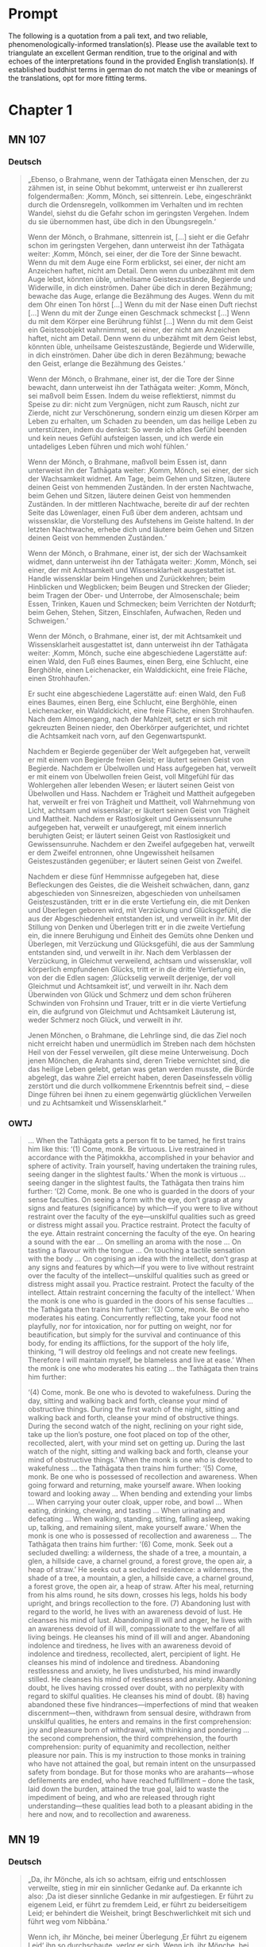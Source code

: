 

* Prompt
The following is a quotation from a pali text, and two reliable, phenomenologically-informed translation(s). Please use the available text to triangulate an excellent German rendition, true to the original and with echoes of the interpretations found in the provided English translation(s). If established buddhist terms in german do not match the vibe or meanings of the translations, opt for more fitting terms.

#+OPTIONS: num:nil
#+HTML_HEAD_EXTRA: <style>h1 .todo,h2 .todo,h3 .todo,h4 .todo,h5 .todo,h6 .todo,h1 .done,h2 .done,h3 .done,h4 .done,h5 .done,h6 .done{display:none!important}#table-of-contents .todo,#table-of-contents .done{display:inline!important}</style>
* TODO Chapter 1
** TODO MN 107
*** TODO Deutsch
#+begin_quote
„Ebenso, o Brahmane, wenn der Tathāgata einen Menschen, der zu zähmen ist, in seine Obhut bekommt, unterweist er ihn zuallererst folgendermaßen: ‚Komm, Mönch, sei sittenrein. Lebe, eingeschränkt durch die Ordensregeln, vollkommen im Verhalten und im rechten Wandel, siehst du die Gefahr schon im geringsten Vergehen. Indem du sie übernommen hast, übe dich in den Übungsregeln.‘

Wenn der Mönch, o Brahmane, sittenrein ist, [...] sieht er die Gefahr schon im geringsten Vergehen, dann unterweist ihn der Tathāgata weiter: ‚Komm, Mönch, sei einer, der die Tore der Sinne bewacht. Wenn du mit dem Auge eine Form erblickst, sei einer, der nicht am Anzeichen haftet, nicht am Detail. Denn wenn du unbezähmt mit dem Auge lebst, könnten üble, unheilsame Geisteszustände, Begierde und Widerwille, in dich einströmen. Daher übe dich in deren Bezähmung; bewache das Auge, erlange die Bezähmung des Auges. Wenn du mit dem Ohr einen Ton hörst [...] Wenn du mit der Nase einen Duft riechst [...] Wenn du mit der Zunge einen Geschmack schmeckst [...] Wenn du mit dem Körper eine Berührung fühlst [...] Wenn du mit dem Geist ein Geistesobjekt wahrnimmst, sei einer, der nicht am Anzeichen haftet, nicht am Detail. Denn wenn du unbezähmt mit dem Geist lebst, könnten üble, unheilsame Geisteszustände, Begierde und Widerwille, in dich einströmen. Daher übe dich in deren Bezähmung; bewache den Geist, erlange die Bezähmung des Geistes.‘

Wenn der Mönch, o Brahmane, einer ist, der die Tore der Sinne bewacht, dann unterweist ihn der Tathāgata weiter: ‚Komm, Mönch, sei maßvoll beim Essen. Indem du weise reflektierst, nimmst du Speise zu dir: nicht zum Vergnügen, nicht zum Rausch, nicht zur Zierde, nicht zur Verschönerung, sondern einzig um diesen Körper am Leben zu erhalten, um Schaden zu beenden, um das heilige Leben zu unterstützen, indem du denkst: So werde ich altes Gefühl beenden und kein neues Gefühl aufsteigen lassen, und ich werde ein untadeliges Leben führen und mich wohl fühlen.‘

Wenn der Mönch, o Brahmane, maßvoll beim Essen ist, dann unterweist ihn der Tathāgata weiter: ‚Komm, Mönch, sei einer, der sich der Wachsamkeit widmet. Am Tage, beim Gehen und Sitzen, läutere deinen Geist von hemmenden Zuständen. In der ersten Nachtwache, beim Gehen und Sitzen, läutere deinen Geist von hemmenden Zuständen. In der mittleren Nachtwache, bereite dir auf der rechten Seite das Löwenlager, einen Fuß über dem anderen, achtsam und wissensklar, die Vorstellung des Aufstehens im Geiste haltend. In der letzten Nachtwache, erhebe dich und läutere beim Gehen und Sitzen deinen Geist von hemmenden Zuständen.‘

Wenn der Mönch, o Brahmane, einer ist, der sich der Wachsamkeit widmet, dann unterweist ihn der Tathāgata weiter: ‚Komm, Mönch, sei einer, der mit Achtsamkeit und Wissensklarheit ausgestattet ist. Handle wissensklar beim Hingehen und Zurückkehren; beim Hinblicken und Wegblicken; beim Beugen und Strecken der Glieder; beim Tragen der Ober- und Unterrobe, der Almosenschale; beim Essen, Trinken, Kauen und Schmecken; beim Verrichten der Notdurft; beim Gehen, Stehen, Sitzen, Einschlafen, Aufwachen, Reden und Schweigen.‘

Wenn der Mönch, o Brahmane, einer ist, der mit Achtsamkeit und Wissensklarheit ausgestattet ist, dann unterweist ihn der Tathāgata weiter: ‚Komm, Mönch, suche eine abgeschiedene Lagerstätte auf: einen Wald, den Fuß eines Baumes, einen Berg, eine Schlucht, eine Berghöhle, einen Leichenacker, ein Walddickicht, eine freie Fläche, einen Strohhaufen.‘

Er sucht eine abgeschiedene Lagerstätte auf: einen Wald, den Fuß eines Baumes, einen Berg, eine Schlucht, eine Berghöhle, einen Leichenacker, ein Walddickicht, eine freie Fläche, einen Strohhaufen. Nach dem Almosengang, nach der Mahlzeit, setzt er sich mit gekreuzten Beinen nieder, den Oberkörper aufgerichtet, und richtet die Achtsamkeit nach vorn, auf den Gegenwartspunkt.

Nachdem er Begierde gegenüber der Welt aufgegeben hat, verweilt er mit einem von Begierde freien Geist; er läutert seinen Geist von Begierde. Nachdem er Übelwollen und Hass aufgegeben hat, verweilt er mit einem von Übelwollen freien Geist, voll Mitgefühl für das Wohlergehen aller lebenden Wesen; er läutert seinen Geist von Übelwollen und Hass. Nachdem er Trägheit und Mattheit aufgegeben hat, verweilt er frei von Trägheit und Mattheit, voll Wahrnehmung von Licht, achtsam und wissensklar; er läutert seinen Geist von Trägheit und Mattheit. Nachdem er Rastlosigkeit und Gewissensunruhe aufgegeben hat, verweilt er unaufgeregt, mit einem innerlich beruhigten Geist; er läutert seinen Geist von Rastlosigkeit und Gewissensunruhe. Nachdem er den Zweifel aufgegeben hat, verweilt er dem Zweifel entronnen, ohne Ungewissheit heilsamen Geisteszuständen gegenüber; er läutert seinen Geist von Zweifel.

Nachdem er diese fünf Hemmnisse aufgegeben hat, diese Befleckungen des Geistes, die die Weisheit schwächen, dann, ganz abgeschieden von Sinnesreizen, abgeschieden von unheilsamen Geisteszuständen, tritt er in die erste Vertiefung ein, die mit Denken und Überlegen geboren wird, mit Verzückung und Glücksgefühl, die aus der Abgeschiedenheit entstanden ist, und verweilt in ihr. Mit der Stillung von Denken und Überlegen tritt er in die zweite Vertiefung ein, die innere Beruhigung und Einheit des Gemüts ohne Denken und Überlegen, mit Verzückung und Glücksgefühl, die aus der Sammlung entstanden sind, und verweilt in ihr. Nach dem Verblassen der Verzückung, in Gleichmut verweilend, achtsam und wissensklar, voll körperlich empfundenen Glücks, tritt er in die dritte Vertiefung ein, von der die Edlen sagen: ‚Glückselig verweilt derjenige, der voll Gleichmut und Achtsamkeit ist‘, und verweilt in ihr. Nach dem Überwinden von Glück und Schmerz und dem schon früheren Schwinden von Frohsinn und Trauer, tritt er in die vierte Vertiefung ein, die aufgrund von Gleichmut und Achtsamkeit Läuterung ist, weder Schmerz noch Glück, und verweilt in ihr.

Jenen Mönchen, o Brahmane, die Lehrlinge sind, die das Ziel noch nicht erreicht haben und unermüdlich im Streben nach dem höchsten Heil von der Fessel verweilen, gilt diese meine Unterweisung. Doch jenen Mönchen, die Arahants sind, deren Triebe vernichtet sind, die das heilige Leben gelebt, getan was getan werden musste, die Bürde abgelegt, das wahre Ziel erreicht haben, deren Daseinsfesseln völlig zerstört und die durch vollkommene Erkenntnis befreit sind, – diese Dinge führen bei ihnen zu einem gegenwärtig glücklichen Verweilen und zu Achtsamkeit und Wissensklarheit.“
#+end_quote
*** DONE OWTJ
CLOSED: [2025-10-17 Fri 21:19]
#+begin_quote
… When the Tathāgata gets a person fit to be tamed, he first trains him
like this:
‘(1) Come, monk. Be virtuous. Live restrained in accordance with
the Pāṭimokkha, accomplished in your behavior and sphere of activity.
Train yourself, having undertaken the training rules, seeing danger in
the slightest faults.’
When the monk is virtuous … seeing danger in the slightest faults,
the Tathāgata then trains him further:
‘(2) Come, monk. Be one who is guarded in the doors of your sense
faculties. On seeing a form with the eye, don’t grasp at any signs and
features (significance) by which—if you were to live without restraint
over the faculty of the eye—unskilful qualities such as greed or distress
might assail you. Practice restraint. Protect the faculty of the eye.
Attain restraint concerning the faculty of the eye. On hearing a sound
with the ear … On smelling an aroma with the nose … On tasting a
flavour with the tongue … On touching a tactile sensation with the
body … On cognising an idea with the intellect, don’t grasp at any signs
and features by which—if you were to live without restraint over the
faculty of the intellect—unskilful qualities such as greed or distress
might assail you. Practice restraint. Protect the faculty of the intellect.
Attain restraint concerning the faculty of the intellect.’
When the monk is one who is guarded in the doors of his sense
faculties … the Tathāgata then trains him further:
‘(3) Come, monk. Be one who moderates his eating. Concurrently
reflecting, take your food not playfully, nor for intoxication, nor for
putting on weight, nor for beautification, but simply for the survival and
continuance of this body, for ending its afflictions, for the support of the
holy life, thinking, “I will destroy old feelings and not create new feelings.
Therefore I will maintain myself, be blameless and live at ease.’
When the monk is one who moderates his eating … the Tathāgata
then trains him further:

‘(4) Come, monk. Be one who is devoted to wakefulness. During
the day, sitting and walking back and forth, cleanse your mind of
obstructive things. During the first watch of the night, sitting and
walking back and forth, cleanse your mind of obstructive things.
During the second watch of the night, reclining on your right side,
take up the lion’s posture, one foot placed on top of the other,
recollected, alert, with your mind set on getting up. During the last
watch of the night, sitting and walking back and forth, cleanse your
mind of obstructive things.’
When the monk is one who is devoted to wakefulness … the
Tathāgata then trains him further:
‘(5) Come, monk. Be one who is possessed of recollection and
awareness. When going forward and returning, make yourself
aware. When looking toward and looking away … When bending and
extending your limbs … When carrying your outer cloak, upper robe,
and bowl … When eating, drinking, chewing, and tasting … When
urinating and defecating … When walking, standing, sitting, falling
asleep, waking up, talking, and remaining silent, make yourself aware.’
When the monk is one who is possessed of recollection and
awareness … The Tathāgata then trains him further:
‘(6) Come, monk. Seek out a secluded dwelling: a wilderness, the
shade of a tree, a mountain, a glen, a hillside cave, a charnel ground, a
forest grove, the open air, a heap of straw.’
He seeks out a secluded residence: a wilderness, the shade of a tree,
a mountain, a glen, a hillside cave, a charnel ground, a forest grove,
the open air, a heap of straw. After his meal, returning from his alms
round, he sits down, crosses his legs, holds his body upright, and
brings recollection to the fore.
(7) Abandoning lust with regard to the world, he lives with an
awareness devoid of lust. He cleanses his mind of lust. Abandoning
ill will and anger, he lives with an awareness devoid of ill will,
compassionate to the welfare of all living beings. He cleanses his mind
of ill will and anger. Abandoning indolence and tiredness, he lives
with an awareness devoid of indolence and tiredness, recollected,
alert, percipient of light. He cleanses his mind of indolence and
tiredness. Abandoning restlessness and anxiety, he lives undisturbed,
his mind inwardly stilled. He cleanses his mind of restlessness and
anxiety. Abandoning doubt, he lives having crossed over doubt, with
no perplexity with regard to skilful qualities. He cleanses his mind of
doubt.
(8) having abandoned these five hindrances—imperfections of
mind that weaken discernment—then, withdrawn from sensual
desire, withdrawn from unskilful qualities, he enters and remains
in the first comprehension: joy and pleasure born of withdrawal,
with thinking and pondering … the second comprehension, the third
comprehension, the fourth comprehension: purity of equanimity and
recollection, neither pleasure nor pain.
This is my instruction to those monks in training who have not
attained the goal, but remain intent on the unsurpassed safety from
bondage. But for those monks who are arahants—whose defilements
are ended, who have reached fulfillment
–
done the task, laid down
the burden, attained the true goal, laid to waste the impediment of
being, and who are released through right understanding—these
qualities lead both to a pleasant abiding in the here and now, and to
recollection and awareness.
#+end_quote
** TODO MN 19
*** TODO Deutsch
#+begin_quote
„Da, ihr Mönche, als ich so achtsam, eifrig und entschlossen verweilte, stieg in mir ein sinnlicher Gedanke auf. Da erkannte ich also: ‚Da ist dieser sinnliche Gedanke in mir aufgestiegen. Er führt zu eigenem Leid, er führt zu fremdem Leid, er führt zu beiderseitigem Leid; er behindert die Weisheit, bringt Beschwerlichkeit mit sich und führt weg vom Nibbāna.‘

Wenn ich, ihr Mönche, bei meiner Überlegung ‚Er führt zu eigenem Leid‘ ihn so durchschaute, verlor er sich.
Wenn ich, ihr Mönche, bei meiner Überlegung ‚Er führt zu fremdem Leid‘ ihn so durchschaute, verlor er sich.
Wenn ich, ihr Mönche, bei meiner Überlegung ‚Er führt zu beiderseitigem Leid‘ ihn so durchschaute, verlor er sich.
Wenn ich, ihr Mönche, bei meiner Überlegung ‚Er behindert die Weisheit, bringt Beschwerlichkeit mit sich und führt weg vom Nibbāna‘ ihn so durchschaute, verlor er sich.“
#+end_quote
*** DONE OWTJ
CLOSED: [2025-10-17 Fri 21:19]
#+begin_quote
As I was living diligent, ardent, and resolute, a thought of sensual
desire arose in me. I understood thus: ‘This thought of sensual desire
has arisen in me. This leads to my own affliction, to others’ affliction,
and to the affliction of both; it obstructs wisdom, causes difficulties,
and leads away from Nibbāna.’ When i considered: ‘This leads to my
own affliction,’ it subsided in me; when i considered: ‘This leads to
others’ affliction,’ it subsided in me; when i considered: ‘This leads
to the affliction of both,’ it subsided in me; when i considered: ‘This
obstructs wisdom, causes difficulties, and leads away from Nibbāna,’ it
subsided in me.
#+end_quote
** TODO MN 152
*** TODO Deutsch
#+begin_quote
„Und wie, Ānanda, ist einer ein Edler, der die Fähigkeiten entfaltet? Da, Ānanda, steigt in einem Mönch, der mit dem Auge eine Form gesehen hat, Angenehmes auf, es steigt Unangenehmes auf, es steigt Angenehmes-und-Unangenehmes auf. Wenn er es wünscht: ‚Möge ich beim Abstoßenden eine Wahrnehmung des Nicht-Abstoßenden pflegen‘, so pflegt er genau dort eine Wahrnehmung des Nicht-Abstoßenden. Wenn er es wünscht: ‚Möge ich beim Nicht-Abstoßenden eine Wahrnehmung des Abstoßenden pflegen‘, so pflegt er genau dort eine Wahrnehmung des Abstoßenden. Wenn er es wünscht: ‚Möge ich beim Abstoßenden wie auch beim Nicht-Abstoßenden eine Wahrnehmung des Nicht-Abstoßenden pflegen‘, so pflegt er genau dort eine Wahrnehmung des Nicht-Abstoßenden. Wenn er es wünscht: ‚Möge ich beim Nicht-Abstoßenden wie auch beim Abstoßenden eine Wahrnehmung des Abstoßenden pflegen‘, so pflegt er genau dort eine Wahrnehmung des Abstoßenden. Wenn er es wünscht: ‚Möge ich, indem ich sowohl das Abstoßende als auch das Nicht-Abstoßende beiseite lassend, gleichmütig weilen, achtsam und wissensklar‘, so weilt er genau dort gleichmütig, achtsam und wissensklar.“
#+end_quote
*** DONE OWTJ
CLOSED: [2025-10-18 Sat 16:07]
#+begin_quote
… And how, Ānanda, is one a noble one developing the faculties? here,
Ānanda, in a bhikkhu having seen a form with the eye, there arises
what is pleasant, there arises what is unpleasant, there arises what is
pleasant and unpleasant. If he should wish: ‘May I remain perceiving
the unrepulsive in what is repulsive’, he remains there perceiving the
unrepulsive. If he should wish: ‘May I remain perceiving the repulsive
in what is unrepulsive’, he remains there perceiving the repulsive.
If he should wish: ‘May I remain perceiving the unrepulsive in what
is repulsive and what is unrepulsive’, he remains there perceiving
the unrepulsive. If he should wish: ‘May I remain perceiving the
repulsive in what is repulsive and what is unrepulsive’, he remains
there perceiving the repulsive. If he should wish: ‘May I, surmounting
both what is repulsive and what is unrepulsive, remain equanimous,
recollected and aware’, he remains there equanimous, recollected and
aware …
#+end_quote

** TODO UD 5.5
*** TODO Deutsch
#+begin_quote
„Gleichwie, ihr Mönche, das große Meer eine stufenlose Neigung hat, ein stufenloses Gefälle, eine stufenlose Vertiefung, und nicht jäh abstürzt, so hat auch diese Lehre und Zucht eine gestufte Übung, eine gestufte Ausführung, eine gestufte Praxis, und die Durchdringung zur höheren Erkenntnis geschieht nicht unvermittelt.“
#+end_
*** DONE OWTJ
CLOSED: [2025-10-17 Fri 21:19]
#+begin_quote
Just as the ocean has a gradual shelf, a gradual slope, a gradual
inclination, with a sudden drop-off only after a long stretch, in the
same way this discipline of Dhamma has a gradual training, a gradual
performance, a gradual progression, with attainment of higher
knowledge only after a long stretch.
#+end_quote

* TODO Chapter 2
** TODO AN 9.41
*** TODO Deutsch
#+begin_quote

#+end_quote

*** DONE OWTJ
CLOSED: [2025-10-17 Fri 21:18]
#+begin_quote
Then Ven. Ānanda, together with Tapussa the householder, went to
the Blessed One and, on arrival, having bowed down to him, sat to
one side. As he was sitting there he said to the Blessed One: ‘Tapussa
the householder, here, has said to me, “Venerable Ānanda, sir, we
are householders who indulge in sensuality, delight in sensuality,
enjoy sensuality, rejoice in sensuality. For us—indulging in sensuality,
delighting in sensuality, enjoying sensuality, rejoicing in sensuality—
renunciation seems like a sheer drop-off. Yet I’ve heard that in
this teaching and discipline the minds of young monks leap up at
renunciation, grow confident, steadfast, and firm, seeing it as peace.
So right here is where this teaching and discipline is contrary to the
great mass of people: i.e. renunciation.”’
‘So it is, Ānanda. So it is.
Even I myself, before my awakening, when I was still unawakened
but intent upon awakening, thought: “Renunciation is good. Seclusion
is good.” But my mind didn’t leap up at renunciation, didn’t grow
confident, steadfast, or firm, seeing it as peace. The thought occurred
to me: “What is the cause, what is the reason, why my mind doesn’t
leap up at renunciation, doesn’t grow confident, steadfast, or firm,
seeing it as peace?” Then the thought occurred to me:
“i haven’t
seen the danger of sensual pleasures; I haven’t pursued it. I haven’t
understood the reward of renunciation; I haven’t developed it. That’s
why my mind doesn’t leap up at renunciation, doesn’t grow confident,
steadfast, or firm, seeing it as peace.”
Then the thought occurred to me: “If, having seen the danger of
sensual pleasures, I were to pursue that; and if, having understood the
reward of renunciation, I were to develop it, there’s the possibility that
my mind would leap up at renunciation, grow confident, steadfast, and
firm, seeing it as peace.” So at a later time, having seen the danger of
sensual pleasures, I pursued that theme; having understood the reward
of renunciation, I familiarized myself with it. My mind leaped up at
renunciation, grew confident, steadfast, and firm, seeing it as peace.
Then, withdrawn from sensual desires, withdrawn from
unwholesome states, i entered and remained in the first
comprehension: pleasure and happiness born from withdrawal, with
thinking and pondering.’
#+end_quote
** TODO Vin. Kd 16
*** TODO Deutsch
#+begin_quote

#+end_quote
*** DONE OWTJ
CLOSED: [2025-10-17 Fri 21:18]
#+begin_quote
Then the Lord talked a progressive talk to the householder
Anāthapiṇḍika, that is to say talk on giving, talk on moral habit, talk on
heaven, he explained the danger, the vanity, the depravity of pleasures
of the senses, the advantage in renouncing them. When the Lord knew
that the mind of the householder Anāthapiṇḍika was ready, malleable,
devoid of the hindrances, uplifted, pleased, then he explained to him
that teaching on Dhamma which the awakened ones have themselves
discovered: suffering, the origin, the cessation and the way leading to
cessation of suffering. And as a clean cloth without black specks will
easily take dye, even so as he was sitting on that very seat, Dhamma-
vision, dustless, stainless, arose to the householder Anāthapiṇḍika,
that ‘whatever is liable to manifest, all that is liable to cease’. Then the
householder Anāthapiṇḍika, having viewed the Dhamma, reached the
Dhamma, found the Dhamma, plunged into Dhamma, having crossed
over doubt, having put away uncertainty, having become independent
of others in the Teacher’s instruction.
#+end_quote

** TODO MN 125
*** TODO Deutsch
#+begin_quote

#+end_quote
*** DONE OWTJ
CLOSED: [2025-10-17 Fri 21:18]
#+begin_quote
… Aggivessana, it’s as if there were a great mountain and two
companions would go to that mountain. On arrival, one of the
companions would stay at the foot of the mountain, and one would
climb to the top. The companion staying at the foot of the mountain
would ask the companion standing on top, ‘What do you see, my
friend, standing on top of the mountain?’
He would say, ‘I see delightful parks, delightful forests, delightful
stretches of land, and delightful lakes.’
The other would say, ‘It’s impossible, my friend. It cannot happen
that standing on top of the mountain you would see delightful parks,
delightful forests, delightful stretches of land, & delightful lakes.’
Then the companion standing on top, descending to the foot of the
mountain and grabbing his companion by the arm, would make him
climb to the top. After letting him catch his breath for a moment, he
would ask him, ‘What do you see, my friend, standing on top of the
mountain?’
He would say, ‘I see delightful parks, delightful forests, delightful
stretches of land, and delightful lakes.’
The other would say, ‘But just now didn’t you say, “It’s impossible,
my friend. It cannot happen that standing on top of the mountain you
would see delightful parks, delightful forests, delightful stretches of
land, and delightful lakes”? yet now i understand you to say,
“i see
delightful parks, delightful forests, delightful stretches of land, and
delightful lakes.”’
The other would say, ‘But that’s because I was standing blocked by
this great mountain and didn’t see.’
In the same way, Aggivessana, Prince Jayasena is blocked,
obstructed, impeded, and enveloped by the even greater mass of
ignorance. For him, living amid sensuality, enjoying sensuality,
consumed by thoughts of sensuality, burning with the fever of
sensuality, intent on the search for sensuality, to know or see or
realize that which is to be known through renunciation, seen through
renunciation, attained through renunciation, realized through
renunciation: That is impossible. …
#+end_quote

** TODO MN 81
*** TODO Deutsch
#+begin_quote

#+end_quote
*** DONE OWTJ
CLOSED: [2025-10-17 Fri 21:18]
#+begin_quote
Once, Ānanda, there was a market town in this spot named
Vebhaliṅga. it was prosperous and full of people. And Kassapa, a
blessed one, a perfected one, a fully awakened Buddha, lived supported
by Vebhaliṅga. it was here, in fact, that he had his monastery, where
he sat and advised the mendicant Saṅgha.
The Buddha Kassapa had as a chief supporter in Vebhaliṅga a
potter named Ghaṭīkāra. Ghaṭīkāra had a dear friend named Jotipāla, a
brahmin student.
Then Ghaṭīkāra addressed Jotipāla, ‘Come, dear Jotipāla, let’s go to
see the Blessed One Kassapa, the perfected one, the fully awakened
Buddha. For I regard it as holy to see that Blessed One.’ When he said
this, Jotipāla said to him,
‘Enough, what’s the use of seeing that bald,
fake ascetic?’
For a second time … and a third time, Ghaṭīkāra addressed Jotipāla,
‘Come, dear Jotipāla, let’s go to see the Blessed One Kassapa, the
perfected one, the fully awakened Buddha. For I regard it as holy to
see that Blessed One.’ for a third time, Jotipāla said to him,
‘Enough,
what’s the use of seeing that bald, fake ascetic?’
–
‘Well then, Jotipāla,
let’s take some bathing paste of powdered shell and go to the river to
bathe.’
–
‘Yes’ replied Jotipāla.
So that’s what they did. Then Ghaṭīkāra addressed Jotipāla, ‘Jotipāla,
the Buddha Kassapa’s monastery is not far away. let’s go to see the
Blessed One Kassapa, the perfected one, the fully awakened Buddha.
For I regard it as holy to see that Blessed One.’ When he said this,
Jotipāla said to him,
‘Enough, what’s the use of seeing that bald, fake
ascetic?’
For a second time … and a third time, Ghaṭīkāra addressed Jotipāla,
‘Dear Jotipāla, the Buddha Kassapa’s monastery is not far away.
Let’s go to see the Blessed One Kassapa, the perfected one, the fully
awakened Buddha. For I regard it as holy to see that Blessed One.’ For a
third time, Jotipāla said to him,
‘Enough, what’s the use of seeing that
bald, fake ascetic?’
Then Ghaṭīkāra grabbed Jotipāla by the belt and repeated his
request. … So Jotipāla undid his belt and said to Ghaṭīkāra,
‘Enough,
what’s the use of seeing that bald, fake ascetic?’
Then Ghaṭīkāra grabbed Jotipāla by the hair of his freshly-washed
head repeated his request. …
Then Jotipāla thought,
‘It’s incredible, it’s amazing, how this potter
Ghaṭikāra, though born in a lower caste, should presume to grab me by
the hair of my freshly-washed head! This must be no ordinary matter.’
He said to Ghaṭīkāra,
‘You’d even milk it to this extent, Ghaṭīkāra?’
–
‘i
even milk it to this extent, Jotipāla. for that is how holy i regard it to
see that Blessed One.’
–
‘Well then, Ghaṭīkāra, release me, we shall go.’
Then Ghaṭīkāra the potter and Jotipāla the brahmin student went
to the Buddha Kassapa. Ghaṭīkāra bowed and sat down to one side, but
Jotipāla exchanged greetings with the Buddha and sat down to one
side. Ghaṭīkāra said to the Buddha Kassapa, ‘Sir, this is my dear friend
Jotipāla, a brahmin student. Please teach him the Dhamma.’
Then the Buddha Kassapa educated, encouraged, fired up, and
inspired Ghaṭikāra and Jotipāla with a Dhamma talk. Then they got up
from their seat, bowed, and respectfully circled the Buddha Kassapa,
keeping him on their right, before leaving.
Then Jotipāla said to Ghatīkāra, ‘Ghaṭīkāra, you have heard this
teaching, so why don’t you go forth from the lay life to homelessness?’
–
‘Don’t you know, Jotipāla, that i look after my blind old parents?’
–
‘Well then, Ghaṭīkāra, i shall go forth from the lay life to homelessness.’
Then Ghaṭīkāra and Jotipāla went to the Buddha Kassapa, bowed,
and sat down to one side. Ghaṭīkāra said to the Buddha Kassapa, ‘Sir,
this is my dear friend Jotipāla, a brahmin student. Please give him
the going forth.’ And Jotipāla the brahmin student received the going
forth, the ordination in the Buddha’s presence.
Not long after Jotipāla’s ordination, a fortnight later, the Buddha
Kassapa—having stayed in Vebhaliṅga as long as he wished—set out
for Benares. Travelling stage by stage, he arrived at Benares, where he
stayed near Benares, in the deer park at Isipatana.
The King of Kāsi heard that he had arrived. he had the finest
carriages harnessed. he then mounted a fine carriage and, along with
other fine carriages, set out in full royal pomp from Benares to see
the Buddha Kassapa. he went by carriage as far as the terrain allowed,
then descended and approached the Buddha Kassapa on foot. he
bowed and sat down to one side. The Buddha educated, encouraged,
fired up, and inspired him with a Dhamma talk.
Then the King said to the Buddha, ‘Sir, would the Buddha together
with the bhikkhu Saṅgha please accept tomorrow’s meal from me?’
The Buddha Kassapa consented in silence. Then, knowing that the
Buddha had consented, the King got up from his seat, bowed, and
respectfully circled the Buddha, keeping him on his right, before
leaving.
And when the night had passed, the King had a variety of delicious
foods prepared in his own home—soft saffron rice with the dark grains
picked out, served with many soups and sauces. Then he had the
Buddha informed of the time, saying, ‘Sir, it’s time. The meal is ready.’
Then Kassapa Buddha robed up in the morning and, taking his
bowl and robe, went to the home of the King, where he sat on the
seat spread out, together with the Saṅgha of bhikkhus. Then the King
served and satisfied the bhikkhu Saṅgha headed by the Buddha with
his own hands with a variety of delicious foods. When the Buddha
Kassapa had eaten and washed his hand and bowl, the King took a low
seat and sat to one side. There he said to the Buddha Kassapa, ‘Sir,
may the Buddha please accept my invitation to reside in Benares for
the rainy season. The Saṅgha will be looked after in the same style.’
–
‘Enough, great king. I have already accepted an invitation for the rains
residence.’
For a second time … and a third time the King said to the Buddha
Kassapa, ‘Sir, may the Buddha please accept my invitation to reside
in Benares for the rainy season. The Saṅgha will be looked after in
the same style.’
–
‘Enough, Great King. i have already accepted an
invitation for the rains residence.’
Then the King, thinking, ‘The Buddha does not accept my invitation
to reside for the rains in Benares,’ became sad and upset.
Then the King said to the Buddha Kassapa, ‘Sir, do you have
another supporter better than me?’
–
‘Great king, there is a market
town named Vebhaliṅga, where there’s a potter named Ghaṭīkāra.
He is my chief supporter. Now, great king, you thought, “The Buddha
does not accept my invitation to reside for the rains in Benares,”
and you became sad and upset. But Ghaṭīkāra doesn’t get upset, nor
will he. Ghaṭīkāra has gone for refuge to the Buddha, the teaching,
and the Saṅgha. he doesn’t kill living creatures, steal, commit sexual
misconduct, lie, or take alcoholic drinks that cause negligence. He
has experiential confidence in the Buddha, the teaching, and the
Saṅgha, and has virtues praised by the noble ones. he is free of doubt
regarding suffering, its origin, its cessation, and the practice that leads
to its cessation. He eats in one part of the day; he’s celibate, virtuous,
and of good character. He has set aside gems and gold and rejected
gold and money. He’s put down the shovel and doesn’t dig the earth
with his own hands. He takes what has crumbled off by a riverbank
or been dug up by mice, and brings it back in a carrier. When he has
made a pot, he says, “Anyone may leave bagged sesame, mung beans,
or chickpeas here and take what they wish.” He looks after his blind
old parents. And since he has ended the five lower fetters, Ghaṭīkāra
will be born in a heavenly realm and will become extinguished there,
not liable to return from that world.
This one time, great king, I was staying near the market town of
Vebhaliṅga. Then i robed up in the morning and, taking my bowl and
robe, went to the home of Ghaṭīkāra’s parents, where i said to them,
“Excuse me, where has Ghaṭīkāra gone?”
–
“Your supporter has gone
out, sir. But take rice from the pot and sauce from the pan and eat.”
So that’s what I did. And after eating I got up from my seat and left.
–
Then Ghaṭīkāra went up to his parents and said, “Who took rice from
the pot and sauce from the pan, ate it, and left?”
–
“It was the Buddha
Kassapa, my dear.”
Then Ghaṭīkāra thought,
“I’m so fortunate, so very fortunate, in
that the Buddha Kassapa trusts me so much!” Then joy and happiness
did not leave him for a fortnight, or his parents for a week.
Another time, great king, I was staying near that same market town
of Vebhaliṅga. Then i robed up in the morning and, taking my bowl
and robe, went to the home of Ghaṭīkāra’s parents, where i said to
them,
“Excuse me, where has Ghaṭīkāra gone?”
–
“Your supporter has
gone out, sir. But take porridge from the pot and sauce from the pan
and eat.”
So that’s what I did. And after eating I got up from my seat and left.
Then Ghaṭīkāra went up to his parents and said, “Who took porridge
from the pot and sauce from the pan, ate it, and left?”
–
“It was the
Buddha Kassapa, my dear.”
Then Ghaṭīkāra thought,
“I’m so fortunate, so very fortunate, to be
trusted so much by the Buddha Kassapa!” Then joy and happiness did
not leave him for a fortnight, or his parents for a week.
Another time, great king, I was staying near that same market town
of Vebhaliṅga. Now at that time my hut leaked. So i addressed the
bhikkhus, “Bhikkhus, go to Ghaṭikāra’s home and find some grass.”
–
When i said this, those bhikkhus said to me, “Sir, there’s no grass
there, but his workshop has a grass roof.”
–
“Then go to the workshop
and strip the grass.”
So that’s what they did. Then Ghaṭīkāra’s parents said to those
bhikkhus, “Who’s stripping the grass from the workshop?”
–
“It’s the
bhikkhus, sister. The Buddha’s hut is leaking.”
–
“Take it, sirs! Take it!”
Then Ghaṭīkāra went up to his parents and said, “Who stripped the
grass from the workshop?”
–
“It was the bhikkhus, dear. it seems the
Buddha’s hut is leaking.”
Then Ghaṭīkāra thought,
“I’m so fortunate, so very fortunate, to
be trusted so much by the Buddha Kassapa!” Then joy and happiness
did not leave him for a fortnight, or his parents for a week. Then
the workshop remained with the sky for a roof for the whole three
months, but no rain fell on it. And that, great king, is what Ghaṭīkāra
the potter is like.’
‘Ghaṭīkāra the potter is fortunate, very fortunate, to be so trusted
by the Buddha Kassapa.’
Then the King sent around five hundred cartloads of rice, soft
saffron rice, and suitable sauce to Ghaṭīkāra. Then one of the king’s
men approached Ghaṭīkāra and said, ‘Sir, these five hundred cartloads
of rice, soft saffron rice, and suitable sauce have been sent to you by
the King of Kāsī. Please accept them.’
–
‘The king has many duties, and
much to do. I have enough. Let this be for the king himself.’
Ānanda, you might think: ‘Surely the brahmin student Jotipāla must
have been someone else at that time?’ But you should not see it like
this. i was the student Jotipāla at that time.”
That is what the Buddha said. Satisfied, Venerable Ānanda was
happy with what the Buddha said.
#+end_quote

* TODO Chapter 3
** TODO SN 36.6
*** TODO Deutsch
#+begin_quote

#+end_quote

*** DONE OWTJ
CLOSED: [2025-10-17 Fri 21:17]
#+begin_quote
Being pressured by a painful feeling, he harbours aversion towards it. When he harbours aversion towards painful feeling, the underlying tendency to aversion towards painful feeling lies behind this. Being pressured by painful feeling, he seeks delight in sensual pleasure. For what reason? Because the ordinary person does not know of any escape from painful feeling other than sensual pleasure.
#+end_quote

* TODO Chapter 4
** TODO SN 45.8
*** TODO Deutsch
#+begin_quote

#+end_quote

*** DONE OWTJ
CLOSED: [2025-10-17 Fri 21:16]
#+begin_quote
And what, monks, is the right effort? (1) There is the case where a monk generates desire, endeavours, activates persistence, upholds and exerts his intent for the sake of the non-arising of unskilful qualities that have not yet arisen. (2) He generates desire, endeavours, activates persistence, upholds and exerts his intent for the sake of the abandonment of unskilful qualities that have arisen. (3) He generates desire, endeavours, activates persistence, upholds and exerts his intent for the sake of the arising of skilful qualities that have not yet arisen. (4) He generates desire, endeavours, activates persistence, upholds and exerts his intent for the maintenance, non-confusion, increase, abundance, fulfilment, and development of skilful qualities that have arisen: This is called right effort.
#+end_quote
** TODO SN 51.15
*** TODO Deutsch
#+begin_quote

#+end_quote

*** TODO Pāli
#+begin_quote

#+end_quote

*** DONE OWTJ
CLOSED: [2025-10-17 Fri 21:16]
#+begin_quote
Then a brahmin approached the Venerable Ānanda … and said: ‘for what purpose, Master Ānanda, is the holy life lived under the ascetic Gotama?’

‘It is for the sake of abandoning desire, brahmin, that the holy life is lived under the Blessed One.’

‘But, Master Ānanda, is there a path for the abandoning of this desire?’

‘There is a path, brahmin, for the abandoning of this desire.’

‘But, Master Ānanda, what is the path for the abandoning of this desire?’

‘Here, brahmin, a bhikkhu develops the basis for potency that possesses composure due to desire and intentions of striving. He develops the basis for potency that possesses composure due to energy … composure due to mind … composure due to investigation and intentions of striving. This, brahmin, is the path for the abandoning of this desire.’

‘Such being the case, Master Ānanda, the situation is never ending. It is impossible that one can abandon desire by means of desire itself.’

‘Well then, brahmin, I will question you about this matter. Answer as you see fit.

What do you think, did you earlier have the desire, “I will go to the park,” and after you went to the park, did the corresponding desire subside?’

‘Yes, sir.’

‘Did you earlier arouse energy, thinking, “I will go to the park,” and after you went to the park, did the corresponding energy subside?’

‘Yes, sir.’

‘Did you earlier make up your mind, “I will go to the park,” and after you went to the park, did the corresponding resolution subside?’

‘Yes, sir.’

‘Did you earlier make an investigation, “Shall I go to the park?” and after you went to the park, did the corresponding investigation subside?’

‘Yes, sir.’

‘It is exactly the same with a bhikkhu who is an arahant, one whose taints are destroyed, who has lived the holy life, done what had to be done, laid down the burden, reached his own goal, utterly destroyed the fetters of existence, and is completely liberated through final knowledge. He earlier had the desire for the attainment of arahantship, and when he attained arahantship, the corresponding desire subsided. He earlier had aroused energy for the attainment of arahantship, and when he attained arahantship, the corresponding energy subsided. He earlier had made up his mind to attain arahantship, and when he attained arahantship, the corresponding resolution subsided. He earlier made an investigation for the attainment of arahantship, and when he attained arahantship, the corresponding investigation subsided.

What do you think, brahmin, such being the case, is the situation never-ending or is there an end?’

‘Surely, Master Ānanda, such being the case, the situation has an end, and is not never ending. Magnificent, Master Ānanda! … from today let Master Ānanda remember me as a lay follower taken refuge for life.’
#+end_quote

** TODO MN 13
*** TODO Deutsch
#+begin_quote

#+end_quote

*** TODO Pāli
#+begin_quote

#+end_quote

*** DONE OWTJ
CLOSED: [2025-10-17 Fri 21:16]
#+begin_quote
Any contemplatives who do not discern, as it is, the gratification of sensuality as gratification, the danger of sensuality as danger, the escape from sensuality as escape: that they themselves would understand sensuality; or would rouse another with the truth so that, in line with what he has practised, he would understand sensuality: that is impossible. But any contemplatives who discern, as it is, the gratification of sensuality as gratification, the danger of sensuality as danger, the escape from sensuality as escape: that they would themselves understand sensuality or would rouse another with the truth so that, in line with what he has practised, he would understand sensuality: that is possible. 
#+end_quote

** TODO AN 4.159
*** TODO Deutsch
#+begin_quote

#+end_quote

*** TODO Pāli
#+begin_quote

#+end_quote

*** DONE OWTJ
CLOSED: [2025-10-17 Fri 21:16]
#+begin_quote
… Then Ānanda said to the nun:

‘Sister, this body is produced by food. Relying on food, you should give up food. This body is produced by craving. Relying on craving, you should give up craving. This body is produced by conceit. Relying on conceit, you should give up conceit. This body is produced by sex. The Buddha spoke of breaking off everything to do with sex.

“This body is produced by food. Relying on food, you should give up food.” This is what I said, but why did I say it? Take a bhikkhu who concurrently reflects on the food that they eat (while they eat): “Not for fun, indulgence, adornment, or decoration, but only to sustain this body, to avoid harm, and to support the holy life. In this way, I shall put an end to old feelings and not give rise to new feelings, and I will live blamelessly and at ease.” After some time, relying on food, they give up food. That’s why I said what I said.

“This body is produced by craving. Relying on craving, you should give up craving.” This is what I said, but why did I say it? Take a bhikkhu who hears this: “They say that the bhikkhu named so-and-so has realized the undefiled freedom of mind and freedom by wisdom in this very life. And they live having realized it with their own insight due to the ending of defilements.” They think: “Oh, when will I too realize the undefiled freedom of mind and freedom by wisdom in this very life. …” After some time, relying on craving, they give up craving. That’s why I said what I said.

“This body is produced by conceit. Relying on conceit, you should give up conceit.” This is what I said, but why did I say it? Take a bhikkhu who hears this: “They say that the bhikkhu named so-and-so has realized the undefiled freedom of mind and freedom by wisdom in this very life. And they live having realized it with their own insight due to the ending of defilements.” They think: “Well, that venerable person can realize the undefiled freedom of mind and freedom by wisdom in this very life. … Why can’t I?” After some time, relying on conceit, they give up conceit. That’s why I said what I said.

“This body is produced by sex. The Buddha spoke of breaking off everything to do with sex.”’
#+end_quote

** TODO AN 10.61
*** TODO Deutsch
#+begin_quote

#+end_quote

*** TODO Pāli
#+begin_quote

#+end_quote

*** OWTJ
#+begin_quote
Bhikkhus, this is said: ‘A first point of ignorance, bhikkhus, is not seen such that before this there was no ignorance and afterward it came into being.’ Still, ignorance is seen to have a specific condition.

I say, bhikkhus, that ignorance has a nutriment; it is not without nutriment. And what is the nutriment for ignorance? It should be said: the five hindrances.

The five hindrances, too, I say, have a nutriment; they are not without nutriment. And what is the nutriment for the five hindrances? It should be said: the three kinds of misconduct.

The three kinds of misconduct, too, I say, have a nutriment; they are not without nutriment. And what is the nutriment for the three kinds of misconduct? It should be said: non-restraint of the sense faculties.

Non-restraint of the sense faculties, too, I say, has a nutriment; it is not without nutriment. And what is the nutriment for non-restraint of the sense faculties? It should be said: lack of recollection and awareness.

Lack of recollection and awareness, too, I say, has a nutriment; it is not without nutriment. And what is the nutriment for lack of recollection and awareness? It should be said: no concurrent attention.

No concurrent attention too, I say, has a nutriment; it is not without nutriment. And what is the nutriment for no concurrent attention? It should be said: lack of trust.

Lack of trust, too, I say, has a nutriment; it is not without nutriment. And what is the nutriment for lack of trust? It should be said: not hearing the good Dhamma.

Not hearing the good Dhamma, too, I say, has a nutriment; it is not without nutriment. And what is the nutriment for not hearing the good Dhamma? It should be said: not associating with good people.
#+end_quote


* Chapter 5
** SUTTA
*** Deutsch
#+begin_quote

#+end_quote

*** OWTJ
#+begin_quote

#+end_quote

** SUTTA
*** Deutsch
#+begin_quote

#+end_quote

*** OWTJ
#+begin_quote

#+end_quote

** SUTTA
*** Deutsch
#+begin_quote

#+end_quote

*** OWTJ
#+begin_quote

#+end_quote

** SUTTA
*** Deutsch
#+begin_quote

#+end_quote

*** OWTJ
#+begin_quote

#+end_quote



** SUTTA
*** Deutsch
#+begin_quote

#+end_quote

*** OWTJ
#+begin_quote

#+end_quote

** SUTTA
*** Deutsch
#+begin_quote

#+end_quote

*** OWTJ
#+begin_quote

#+end_quote

** SUTTA
*** Deutsch
#+begin_quote

#+end_quote

*** OWTJ
#+begin_quote

#+end_quote

** SUTTA
*** Deutsch
#+begin_quote

#+end_quote

*** OWTJ
#+begin_quote

#+end_quote

** SUTTA
*** Deutsch
#+begin_quote

#+end_quote

*** OWTJ
#+begin_quote

#+end_quote


